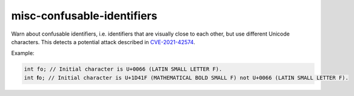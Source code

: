 .. title:: clang-tidy - misc-confusable-identifiers

misc-confusable-identifiers
===========================

Warn about confusable identifiers, i.e. identifiers that are visually close to
each other, but use different Unicode characters. This detects a potential
attack described in `CVE-2021-42574 <https://www.cve.org/CVERecord?id=CVE-2021-42574>`_.

Example:

.. code-block:: text

    int fo; // Initial character is U+0066 (LATIN SMALL LETTER F).
    int 𝐟o; // Initial character is U+1D41F (MATHEMATICAL BOLD SMALL F) not U+0066 (LATIN SMALL LETTER F).
